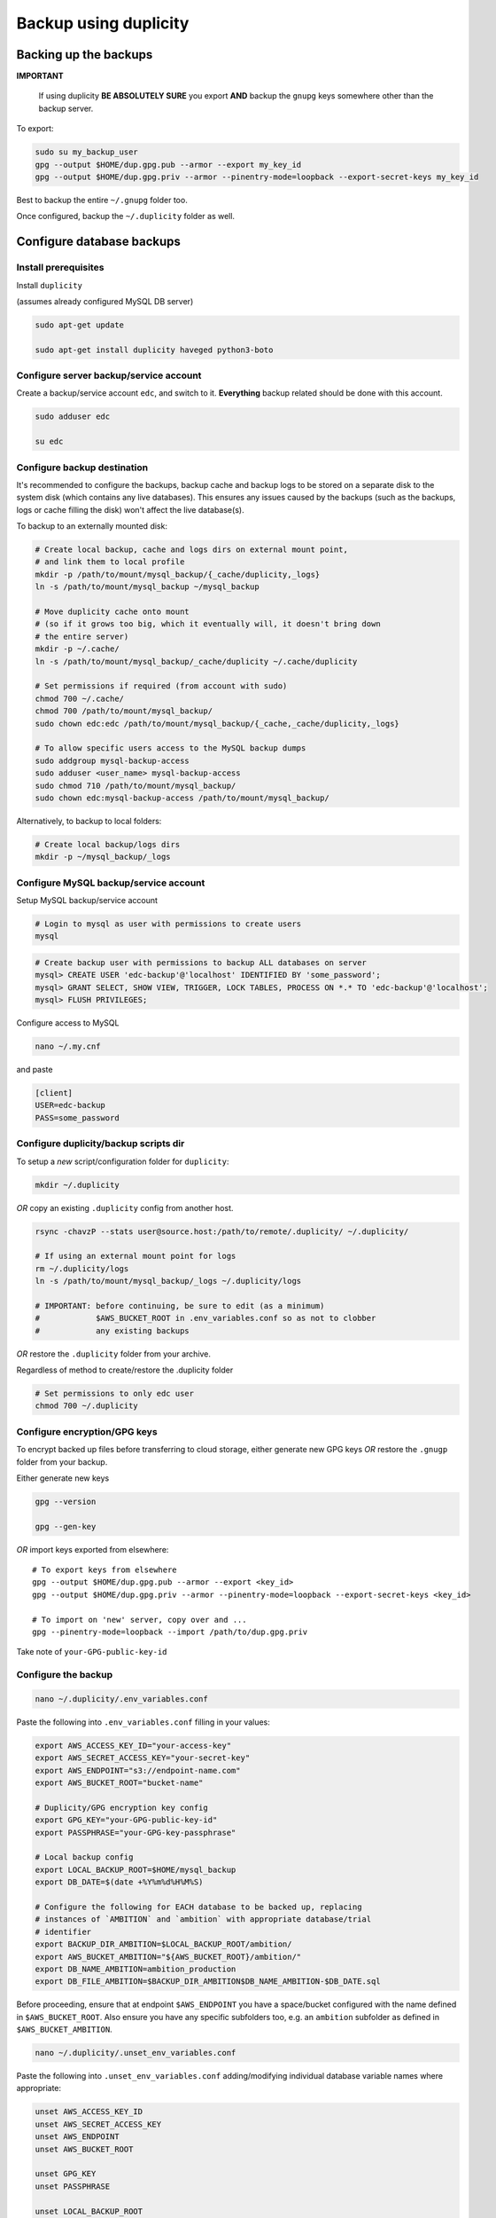 
Backup using duplicity
######################

Backing up the backups
++++++++++++++++++++++
**IMPORTANT**

  If using duplicity **BE ABSOLUTELY SURE** you export **AND** backup the
  ``gnupg`` keys somewhere other than the backup server.

To export:

.. code-block:: bash

    sudo su my_backup_user
    gpg --output $HOME/dup.gpg.pub --armor --export my_key_id
    gpg --output $HOME/dup.gpg.priv --armor --pinentry-mode=loopback --export-secret-keys my_key_id


Best to backup the entire ``~/.gnupg`` folder too.

Once configured, backup the ``~/.duplicity`` folder as well.


Configure database backups
++++++++++++++++++++++++++

Install prerequisites
---------------------

Install ``duplicity``

(assumes already configured MySQL DB server)

.. code-block:: bash

  sudo apt-get update

  sudo apt-get install duplicity haveged python3-boto

Configure server backup/service account
---------------------------------------
Create a backup/service account ``edc``, and switch to it.  **Everything**
backup related should be done with this account.

.. code-block:: bash

  sudo adduser edc

  su edc

Configure backup destination
----------------------------
It's recommended to configure the backups, backup cache and backup logs to be
stored on a separate disk to the system disk (which contains any live databases).
This ensures any issues caused by the backups (such as the backups, logs or
cache filling the disk) won't affect the live database(s).

To backup to an externally mounted disk:

.. code-block:: bash

  # Create local backup, cache and logs dirs on external mount point,
  # and link them to local profile
  mkdir -p /path/to/mount/mysql_backup/{_cache/duplicity,_logs}
  ln -s /path/to/mount/mysql_backup ~/mysql_backup

  # Move duplicity cache onto mount
  # (so if it grows too big, which it eventually will, it doesn't bring down
  # the entire server)
  mkdir -p ~/.cache/
  ln -s /path/to/mount/mysql_backup/_cache/duplicity ~/.cache/duplicity

  # Set permissions if required (from account with sudo)
  chmod 700 ~/.cache/
  chmod 700 /path/to/mount/mysql_backup/
  sudo chown edc:edc /path/to/mount/mysql_backup/{_cache,_cache/duplicity,_logs}

  # To allow specific users access to the MySQL backup dumps
  sudo addgroup mysql-backup-access
  sudo adduser <user_name> mysql-backup-access
  sudo chmod 710 /path/to/mount/mysql_backup/
  sudo chown edc:mysql-backup-access /path/to/mount/mysql_backup/


Alternatively, to backup to local folders:

.. code-block:: bash

  # Create local backup/logs dirs
  mkdir -p ~/mysql_backup/_logs


Configure MySQL backup/service account
--------------------------------------

Setup MySQL backup/service account

.. code-block:: bash

  # Login to mysql as user with permissions to create users
  mysql

.. code-block:: sql

  # Create backup user with permissions to backup ALL databases on server
  mysql> CREATE USER 'edc-backup'@'localhost' IDENTIFIED BY 'some_password';
  mysql> GRANT SELECT, SHOW VIEW, TRIGGER, LOCK TABLES, PROCESS ON *.* TO 'edc-backup'@'localhost';
  mysql> FLUSH PRIVILEGES;


Configure access to MySQL

.. code-block:: bash

  nano ~/.my.cnf

and paste

.. code-block:: bash

  [client]
  USER=edc-backup
  PASS=some_password


Configure duplicity/backup scripts dir
--------------------------------------
To setup a *new* script/configuration folder for ``duplicity``:

.. code-block:: bash

  mkdir ~/.duplicity

*OR* copy an existing ``.duplicity`` config from another host.

.. code-block::

    rsync -chavzP --stats user@source.host:/path/to/remote/.duplicity/ ~/.duplicity/

    # If using an external mount point for logs
    rm ~/.duplicity/logs
    ln -s /path/to/mount/mysql_backup/_logs ~/.duplicity/logs

    # IMPORTANT: before continuing, be sure to edit (as a minimum)
    #            $AWS_BUCKET_ROOT in .env_variables.conf so as not to clobber
    #            any existing backups

*OR* restore the ``.duplicity`` folder from your archive.

Regardless of method to create/restore the .duplicity folder

.. code-block:: bash

  # Set permissions to only edc user
  chmod 700 ~/.duplicity


Configure encryption/GPG keys
-----------------------------

To encrypt backed up files before transferring to cloud storage, either generate
new GPG keys *OR* restore the ``.gnugp`` folder from your backup.

Either generate new keys

.. code-block:: bash

  gpg --version

  gpg --gen-key


*OR* import keys exported from elsewhere::

  # To export keys from elsewhere
  gpg --output $HOME/dup.gpg.pub --armor --export <key_id>
  gpg --output $HOME/dup.gpg.priv --armor --pinentry-mode=loopback --export-secret-keys <key_id>

  # To import on 'new' server, copy over and ...
  gpg --pinentry-mode=loopback --import /path/to/dup.gpg.priv

Take note of ``your-GPG-public-key-id``


Configure the backup
--------------------

.. code-block:: bash

  nano ~/.duplicity/.env_variables.conf

Paste the following into ``.env_variables.conf`` filling in your values:

.. code-block:: bash

  export AWS_ACCESS_KEY_ID="your-access-key"
  export AWS_SECRET_ACCESS_KEY="your-secret-key"
  export AWS_ENDPOINT="s3://endpoint-name.com"
  export AWS_BUCKET_ROOT="bucket-name"

  # Duplicity/GPG encryption key config
  export GPG_KEY="your-GPG-public-key-id"
  export PASSPHRASE="your-GPG-key-passphrase"

  # Local backup config
  export LOCAL_BACKUP_ROOT=$HOME/mysql_backup
  export DB_DATE=$(date +%Y%m%d%H%M%S)

  # Configure the following for EACH database to be backed up, replacing
  # instances of `AMBITION` and `ambition` with appropriate database/trial
  # identifier
  export BACKUP_DIR_AMBITION=$LOCAL_BACKUP_ROOT/ambition/
  export AWS_BUCKET_AMBITION="${AWS_BUCKET_ROOT}/ambition/"
  export DB_NAME_AMBITION=ambition_production
  export DB_FILE_AMBITION=$BACKUP_DIR_AMBITION$DB_NAME_AMBITION-$DB_DATE.sql

Before proceeding, ensure that at endpoint ``$AWS_ENDPOINT``
you have a space/bucket configured with the name defined in ``$AWS_BUCKET_ROOT``.
Also ensure you have any specific subfolders too, e.g. an ``ambition`` subfolder
as defined in ``$AWS_BUCKET_AMBITION``.

.. code-block:: bash

  nano ~/.duplicity/.unset_env_variables.conf

Paste the following into ``.unset_env_variables.conf`` adding/modifying
individual database variable names where appropriate:

.. code-block:: bash

  unset AWS_ACCESS_KEY_ID
  unset AWS_SECRET_ACCESS_KEY
  unset AWS_ENDPOINT
  unset AWS_BUCKET_ROOT

  unset GPG_KEY
  unset PASSPHRASE

  unset LOCAL_BACKUP_ROOT
  unset DB_DATE

  # Configure the following for EACH database being backed up, replacing
  # `AMBITION` with appropriate database/trial identifier
  unset BACKUP_DIR_AMBITION
  unset AWS_BUCKET_AMBITION
  unset DB_NAME_AMBITION
  unset DB_FILE_AMBITION


.. code-block:: bash

  # Set permissions on conf files
  chmod 0600 ~/.duplicity/{.env_variables.conf,.unset_env_variables.conf}

  # Create the backup script, and set permissions
  touch ~/.duplicity/.backup.sh
  chmod 0700 ~/.duplicity/.backup.sh


Run the backup for a single database
------------------------------------

A basic setup to backup a single database (``AMBITION``), by:

* creating a local backup using mysqldump
* transferring the backup files (encrypted) to cloud storage using duplicity

.. code-block:: bash

  nano ~/.duplicity/.backup.sh

.. code-block:: bash

  #!/bin/bash

  . "$HOME/.duplicity/.env_variables.conf"

  cd "$BACKUP_DIR_AMBITION" \
    && mysqldump "$DB_NAME_AMBITION" -r "$DB_FILE_AMBITION" \
    && duplicity \
      --verbosity info \
      --encrypt-sign-key=$GPG_KEY \
      --full-if-older-than 7D \
      --log-file "$HOME/.duplicity/logs/duplicity_info.log" \
      "$BACKUP_DIR_AMBITION" "$AWS_ENDPOINT/AWS_BUCKET_AMBITION"

  . "$HOME/.duplicity/.unset_env_variables.conf"

To run backup

.. code-block:: bash

  su edc
  ${HOME}/.duplicity/.backup.sh


Run the backup for multiple databases
-------------------------------------

A more advanced setup to backup multiple databases (``AMBITION``, ``XXX``,
``YYY``), for each:

* creating a local backup using mysqldump
* transferring the backup files (encrypted) to cloud storage using duplicity
* removing any local backup files 7 days or older

.. code-block:: bash

  nano ~/.duplicity/.backup.sh

.. code-block:: bash

  #!/bin/bash

  # ######################################################
  # Use duplicity to backup all files in specified $backup_dir to $aws_dest
  #
  # 1. run mysqldump to $backup_dir
  # 2. transfer all files from $backup_dir to $aws_dest w/ duplicity
  # 3. remove all *.sql files from $backup_dir older than $no_days_to_keep (currently 7) days
  #
  # ######################################################
  function backup_and_archive {
      # function params
      local backup_dir=$1
      local aws_bucket=$2
      local db_name=$3
      local db_file=$4

      # declare other vars
      local aws_dest=$AWS_ENDPOINT/$aws_bucket
      local no_days_to_keep=6

      echo " Backing up '$db_name' to '$db_file' and then '$aws_bucket' ..."
      cd "$backup_dir" \
        && mysqldump "$db_name" -r "$db_file" \
        && duplicity \
          --verbosity info \
          --encrypt-sign-key=$GPG_KEY \
          --full-if-older-than 7D \
          --log-file "$HOME/.duplicity/logs/duplicity_info.log" \
          "$backup_dir" "$aws_dest" \
        && find "$backup_dir" -type f -mtime +$no_days_to_keep -name '*.sql' -execdir rm -v -- '{}' +
  }

  . "$HOME/.duplicity/.env_variables.conf"

  # run backup for each DB: (configured in .env_variables.conf as AMBITION, XXX, YYY)
  backup_and_archive "$BACKUP_DIR_AMBITION" "$AWS_BUCKET_AMBITION" "$DB_NAME_AMBITION" "$DB_FILE_AMBITION"
  backup_and_archive "$BACKUP_DIR_XXX" "$AWS_BUCKET_XXX" "$DB_NAME_XXX" "$DB_FILE_XXX"
  backup_and_archive "$BACKUP_DIR_YYY" "$AWS_BUCKET_YYY" "$DB_NAME_YYY" "$DB_FILE_YYY"

  . "$HOME/.duplicity/.unset_env_variables.conf"

To run backup

.. code-block:: bash

  su edc
  ${HOME}/.duplicity/.backup.sh


Schedule the backup
-------------------

Run

.. code-block:: bash

  crontab -e

To schedule the backup to run every 4 hours, logging output to ``edc_backup.log`` add the following (modifying paths if required):

.. code-block:: bash

  0 */4 * * * /home/edc/.duplicity/.backup.sh >> /home/edc/.duplicity/logs/edc_backup.log 2>&1


Rotate backup log files
-----------------------

.. code-block:: bash

  # Create config file, e.g.
  sudo vi /etc/logrotate.d/duplicity-backup

To rotate logs once a week, and keep up to 52 weeks of logs, add following
(modifying path if required)::

  /home/edc/.duplicity/logs/*.log {
    weekly
    rotate 52
    compress
    create
    missingok
    notifempty
    dateext
    dateformat .%Y.%m.%d
  }

To test/validate log rotation config:

.. code-block:: bash

  sudo logrotate -d /etc/logrotate.d/duplicity-backup

To force rotation of the log files now (even if specified criteria for rotation
not met):

.. code-block:: bash

  sudo logrotate --force /etc/logrotate.d/duplicity-backup


Reviewing backups (cloud/remote)
++++++++++++++++++++++++++++++++

.. code-block:: bash

  . "$HOME/.duplicity/.env_variables.conf"

  # Basic check to see details of remote duplicity backups for database, Ambition
  duplicity collection-status $AWS_ENDPOINT/$AWS_BUCKET_AMBITION

  # List files available to restore from most recent backup
  # (ensures we can decrypt - requires gpg keys to have been imported)
  duplicity list-current-files $AWS_ENDPOINT/$AWS_BUCKET_AMBITION

  # List files available to restore from backup on or before specified --time
  duplicity list-current-files --time=2023-07-27 $AWS_ENDPOINT/$AWS_BUCKET_AMBITION

  . "$HOME/.duplicity/.unset_env_variables.conf"


Restoring backups
+++++++++++++++++

Restore single file (from the cloud)
------------------------------------

The following assumes a restore for database, Ambition, defined in ``.env_variables.conf``

.. code-block:: bash

  touch ~/.duplicity/.restore_file.sh
  chmod 0700 ~/.duplicity/.restore_file.sh
  nano ~/.duplicity/.restore_file.sh

.. code-block:: bash

  . "$HOME/.duplicity/.env_variables.conf"

  # Note will fail if file exists
  duplicity --verbosity info \
   --encrypt-sign-key=$GPG_KEY \
   --log-file $HOME/.duplicity/duplicity_restore.log \
   --file-to-restore $FILE_TO_RESTORE \
   $AWS_ENDPOINT/$AWS_BUCKET_AMBITION \
   $HOME/$FILE_TO_RESTORE

  . "$HOME/.duplicity/.unset_env_variables.conf"


See '`Reviewing backups (cloud/remote)`_' to identify the name of the file to be restored.

To restore file ``ambition_production-20180806160001.sql`` from backup

.. code-block:: bash

  # Set $FILE_TO_RESTORE
  export FILE_TO_RESTORE=ambition_production-20180806160001.sql

To restore file:

.. code-block:: bash

  su edc
  ${HOME}/.duplicity/restore_file.sh


Restore an entire backup directory
----------------------------------

The following will restore **ALL** MySQL dumps for database, Ambition,
defined in ``.env_variables.conf``

.. code-block:: bash

  touch ~/.duplicity/.restore.sh
  chmod 0700 ~/.duplicity/.restore.sh
  nano ~/.duplicity/.restore.sh

A restore file may look like this:

.. code-block:: bash

  . "$HOME/.duplicity/.env_variables.conf"

  # Note will fail if backup folder exists
  duplicity --verbosity info \
   --encrypt-sign-key=$GPG_KEY \
   --log-file $HOME/.duplicity/logs/duplicity_restore.log \
   $AWS_ENDPOINT/$AWS_BUCKET_AMBITION \
   $HOME/$TARGET_DIR

  . "$HOME/.duplicity/.unset_env_variables.conf"

.. code-block:: bash

  # Set $TARGET_DIR
  export TARGET_DIR=$HOME/restored_files
  mkdir -p "$TARGET_DIR"

To restore directory:

.. code-block:: bash

  su edc
  ${HOME}/.duplicity/restore.sh


Smoke test restored file
------------------------

To "smoke test" a restored file, first restore the database somewhere::

  export db_name=<schema_name_for_restored_db>
  export sql_dump=$HOME/<restored_file_name>.sql
  mysql -Bse "create database $db_name character set utf8;"
  mysql -u root -p $db_name < "$sql_dump"

Open the database

.. code-block:: bash

  mysql $db_name

Check the timestamp on last record in the admin log,
for example

.. code-block:: sql

    select * from django_admin_log order by action_time desc LIMIT 1


Disaster recovery preparation
+++++++++++++++++++++++++++++

**IMPORTANT**

  Now that the backup has been configured/tested, it is **ESSENTIAL** that the steps detailed in the the `disaster recovery guide`_ have been completed on a separate host/machine.

  Once a disaster has occurred (e.g. the database server has failed/become
  permanently unavailable, the GPG keys required to decrypt the backups will be
  lost forever (as will the contents of the backups!)

  Do this **NOW**.

.. _disaster recovery guide: disaster_recovery.rst

References
++++++++++

* https://www.digitalocean.com/community/tutorials/how-to-use-duplicity-with-gpg-to-back-up-data-to-digitalocean-spaces
* https://help.ubuntu.com/community/DuplicityBackupHowto#List_Archived_Files
* mysqldump permissions: https://dev.mysql.com/doc/refman/8.0/en/mysqldump.html
* Renew a gpg key: https://gist.github.com/krisleech/760213ed287ea9da85521c7c9aac1df0
* Log file rotation: https://www.digitalocean.com/community/tutorials/how-to-manage-logfiles-with-logrotate-on-ubuntu-16-04
